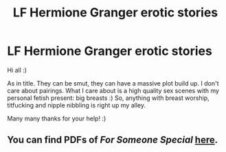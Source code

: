 #+TITLE: LF Hermione Granger erotic stories

* LF Hermione Granger erotic stories
:PROPERTIES:
:Author: azsh1410
:Score: 0
:DateUnix: 1534195197.0
:DateShort: 2018-Aug-14
:FlairText: Request
:END:
Hi all :)

As in title. They can be smut, they can have a massive plot build up. I don't care about pairings. What I care about is a high quality sex scenes with my personal fetish present: big breasts :) So, anything with breast worship, titfucking and nipple nibbling is right up my alley.

Many many thanks for your help! :)


** You can find PDFs of /For Someone Special/ [[https://www.reddit.com/r/HPfanfiction/comments/4lbu3e/comment/d3mm0pf][here]].
:PROPERTIES:
:Author: Meiyouxiangjiao
:Score: 1
:DateUnix: 1536858386.0
:DateShort: 2018-Sep-13
:END:
